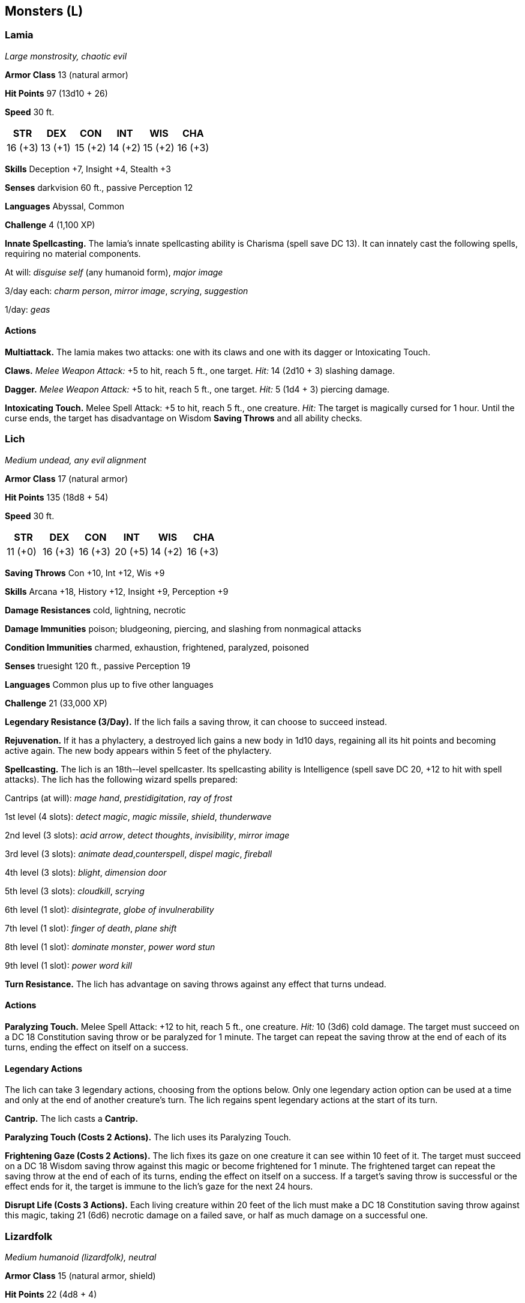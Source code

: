 == Monsters (L)

=== Lamia

_Large monstrosity, chaotic evil_

*Armor Class* 13 (natural armor)

*Hit Points* 97 (13d10 + 26)

*Speed* 30 ft.

[cols=",,,,,",options="header",]
|===
|STR |DEX |CON |INT |WIS |CHA
|16 (+3) |13 (+1) |15 (+2) |14 (+2) |15 (+2) |16 (+3)
|===

*Skills* Deception +7, Insight +4, Stealth +3

*Senses* darkvision 60 ft., passive Perception 12

*Languages* Abyssal, Common

*Challenge* 4 (1,100 XP)

*Innate Spellcasting.* The lamia’s innate spellcasting ability is
Charisma (spell save DC 13). It can innately cast the following spells,
requiring no material components.

At will: _disguise self_ (any humanoid form), _major image_

3/day each: _charm person_, _mirror image_, _scrying_, _suggestion_

1/day: _geas_

==== Actions

*Multiattack.* The lamia makes two attacks: one with its claws and one
with its dagger or Intoxicating Touch.

*Claws.* _Melee Weapon Attack:_ +5 to hit, reach 5 ft., one target.
_Hit:_ 14 (2d10 + 3) slashing damage.

*Dagger.* _Melee Weapon Attack:_ +5 to hit, reach 5 ft., one target.
_Hit:_ 5 (1d4 + 3) piercing damage.

*Intoxicating Touch.* Melee Spell Attack: +5 to hit, reach 5 ft., one
creature. _Hit:_ The target is magically cursed for 1 hour. Until the
curse ends, the target has disadvantage on Wisdom *Saving Throws* and
all ability checks.

=== Lich

_Medium undead, any evil alignment_

*Armor Class* 17 (natural armor)

*Hit Points* 135 (18d8 + 54)

*Speed* 30 ft.

[cols=",,,,,",options="header",]
|===
|STR |DEX |CON |INT |WIS |CHA
|11 (+0) |16 (+3) |16 (+3) |20 (+5) |14 (+2) |16 (+3)
|===

*Saving Throws* Con +10, Int +12, Wis +9

*Skills* Arcana +18, History +12, Insight +9, Perception +9

*Damage Resistances* cold, lightning, necrotic

*Damage Immunities* poison; bludgeoning, piercing, and slashing from
nonmagical attacks

*Condition Immunities* charmed, exhaustion, frightened, paralyzed,
poisoned

*Senses* truesight 120 ft., passive Perception 19

*Languages* Common plus up to five other languages

*Challenge* 21 (33,000 XP)

*Legendary Resistance (3/Day).* If the lich fails a saving throw, it can
choose to succeed instead.

*Rejuvenation.* If it has a phylactery, a destroyed lich gains a new
body in 1d10 days, regaining all its hit points and becoming active
again. The new body appears within 5 feet of the phylactery.

*Spellcasting.* The lich is an 18th-­‐level spellcaster. Its
spellcasting ability is Intelligence (spell save DC 20, +12 to hit with
spell attacks). The lich has the following wizard spells prepared:

Cantrips (at will): _mage hand_, _prestidigitation_, _ray of frost_

1st level (4 slots): _detect magic_, _magic missile_, _shield_,
_thunderwave_

2nd level (3 slots): _acid arrow_, _detect thoughts_, _invisibility_,
_mirror image_

3rd level (3 slots): _animate dead_,_counterspell_, _dispel magic_,
_fireball_

4th level (3 slots): _blight_, _dimension door_

5th level (3 slots): _cloudkill_, _scrying_

6th level (1 slot): _disintegrate_, _globe of invulnerability_

7th level (1 slot): _finger of death_, _plane shift_

8th level (1 slot): _dominate monster_, _power word stun_

9th level (1 slot): _power word kill_

*Turn Resistance.* The lich has advantage on saving throws against any
effect that turns undead.

==== Actions

*Paralyzing Touch.* Melee Spell Attack: +12 to hit, reach 5 ft., one
creature. _Hit:_ 10 (3d6) cold damage. The target must succeed on a DC
18 Constitution saving throw or be paralyzed for 1 minute. The target
can repeat the saving throw at the end of each of its turns, ending the
effect on itself on a success.

==== Legendary Actions

The lich can take 3 legendary actions, choosing from the options below.
Only one legendary action option can be used at a time and only at the
end of another creature’s turn. The lich regains spent legendary actions
at the start of its turn.

*Cantrip.* The lich casts a *Cantrip.*

*Paralyzing Touch (Costs 2 Actions).* The lich uses its Paralyzing
Touch.

*Frightening Gaze (Costs 2 Actions).* The lich fixes its gaze on one
creature it can see within 10 feet of it. The target must succeed on a
DC 18 Wisdom saving throw against this magic or become frightened for 1
minute. The frightened target can repeat the saving throw at the end of
each of its turns, ending the effect on itself on a success. If a
target’s saving throw is successful or the effect ends for it, the
target is immune to the lich’s gaze for the next 24 hours.

*Disrupt Life (Costs 3 Actions).* Each living creature within 20 feet of
the lich must make a DC 18 Constitution saving throw against this magic,
taking 21 (6d6) necrotic damage on a failed save, or half as much damage
on a successful one.

=== Lizardfolk

_Medium humanoid (lizardfolk), neutral_

*Armor Class* 15 (natural armor, shield)

*Hit Points* 22 (4d8 + 4)

*Speed* 30 ft., swim 30 ft.

[cols=",,,,,",options="header",]
|===
|STR |DEX |CON |INT |WIS |CHA
|15 (+2) |10 (+0) |13 (+1) |7 (−2) |12 (+1) |7 (−2)
|===

*Skills* Perception +3, Stealth +4, Survival +5

*Senses* passive Perception 13

*Languages* Draconic

*Challenge* ½ (100 XP)

*Hold Breath.* The lizardfolk can hold its breath for 15 minutes.

==== Actions

*Multiattack.* The lizardfolk makes two melee attacks, each one with a
different weapon.

*Bite.* _Melee Weapon Attack:_ +4 to hit, reach 5 ft., one target.
_Hit:_ 5 (1d6 + 2) piercing damage.

*Heavy Club.* _Melee Weapon Attack:_ +4 to hit, reach 5 ft., one target.
_Hit:_ 5 (1d6 + 2) bludgeoning damage.

*Javelin* _Melee or Ranged Weapon Attack:_ +4 to hit, reach 5 ft. or
range 30/120 ft., one target. _Hit:_ 5 (1d6 + 2) piercing damage.

*Spiked Shield.* _Melee Weapon Attack:_ +4 to hit, reach 5 ft., one
target. _Hit:_ 5 (1d6 + 2) piercing damage.

=== Lycanthropes

==== Werebear

_Medium humanoid (human, shapechanger), neutral good_

*Armor Class* 10 in humanoid form, 11 (natural armor) in bear and hybrid
form

*Hit Points* 135 (18d8 + 54)

*Speed* 30 ft. (40 ft., climb 30 ft. in bear or hybrid form)

[cols=",,,,,",options="header",]
|===
|STR |DEX |CON |INT |WIS |CHA
|19 (+4) |10 (+0) |17 (+3) |11 (+0) |12 (+1) |12 (+1)
|===

*Skills* Perception +7

*Damage Immunities* bludgeoning, piercing, and slashing from nonmagical
attacks not made with silvered weapons

*Senses* passive Perception 17

*Languages* Common (can’t speak in bear form)

*Challenge* 5 (1,800 XP)

*Shapechanger.* The werebear can use its action to polymorph into a
Large bear-­‐humanoid hybrid or into a Large bear, or back into its true
form, which is humanoid. Its statistics, other than its size and AC, are
the same in each form. Any equipment it is wearing or carrying isn’t
transformed. It reverts to its true form if it dies.

*Keen Smell.* The werebear has advantage on Wisdom (Perception) checks
that rely on smell.

==== Actions

*Multiattack.* In bear form, the werebear makes two claw attacks. In
humanoid form, it makes two greataxe attacks. In hybrid form, it can
attack like a bear or a humanoid.

*Bite (Bear or Hybrid Form Only).* _Melee Weapon Attack:_ +7 to hit,
reach 5 ft., one target. _Hit:_ 15 (2d10 + 4) piercing damage. If the
target is a humanoid, it must succeed on a DC 14 Constitution saving
throw or be cursed with werebear lycanthropy.

*Claw (Bear or Hybrid Form Only).* _Melee Weapon Attack:_ +7 to hit,
reach 5 ft., one target. _Hit:_ 13 (2d8 + 4) slashing damage.

*Greataxe (Humanoid or Hybrid Form Only)* _Melee Weapon Attack:_ +7 to
hit, reach 5 ft., one target. _Hit:_ 10 (1d12 + 4) slashing damage.

==== Wereboar

_Medium humanoid (human, shapechanger), neutral evil_

*Armor Class* 10 in humanoid form, 11 (natural armor) in boar or hybrid
form

*Hit Points* 78 (12d8 + 24)

*Speed* 30 ft. (40 ft. in boar form)

[cols=",,,,,",options="header",]
|===
|STR |DEX |CON |INT |WIS |CHA
|17 (+3) |10 (+0) |15 (+2) |10 (+0) |11 (+0) |8 (−1)
|===

*Skills* Perception +2

*Damage Immunities* bludgeoning, piercing, and slashing from nonmagical
attacks not made with silvered weapons

*Senses* passive Perception 12

*Languages* Common (can’t speak in boar form)

*Challenge* 4 (1,100 XP)

*Shapechanger.* The wereboar can use its action to polymorph into a
boar-­‐humanoid hybrid or into a boar, or back into its true form, which
is humanoid. Its statistics, other than its AC, are the same in each
form. Any equipment it is wearing or carrying isn’t transformed. It
reverts to its true form if it dies.

*Charge (Boar or Hybrid Form Only).* If the wereboar moves at least 15
feet straight toward a target and then hits it with its tusks on the
same turn, the target takes an extra 7 (2d6) slashing damage. If the
target is a creature, it must succeed on a DC 13 Strength saving throw
or be knocked prone.

*Relentless (Recharges after a Short or Long Rest).* If the wereboar
takes 14 damage or less that would reduce it to 0 hit points, it is
reduced to 1 hit point instead.

===== Actions

*Multiattack (Humanoid or Hybrid Form Only)* The wereboar makes two
attacks, only one of which can be with its tusks.

*Maul (Humanoid or Hybrid Form Only).* _Melee Weapon Attack:_ +5 to hit,
reach 5 ft., one target. _Hit:_ 10 (2d6 + 3) bludgeoning damage.

*Tusks (Boar or Hybrid Form Only).* _Melee Weapon Attack:_ +5 to hit,
reach 5 ft., one target. _Hit:_ 10 (2d6 +3) slashing damage. If the
target is a humanoid, it must succeed on a DC 12 Constitution saving
throw or be cursed with wereboar lycanthropy.

==== Wererat

_Medium humanoid (human, shapechanger), lawful evil_

*Armor Class* 12

*Hit Points* 33 (6d8 + 6)

*Speed* 30 ft.

[cols=",,,,,",options="header",]
|===
|STR |DEX |CON |INT |WIS |CHA
|10 (+0) |15 (+2) |12 (+1) |11 (+0) |10 (+0) |8 (−1)
|===

*Skills* Perception +2, Stealth +4

*Damage Immunities* bludgeoning, piercing, and slashing from nonmagical
attacks not made with silvered weapons

*Senses* darkvision 60 ft. (rat form only), passive Perception 12

*Languages* Common (can’t speak in rat form)

*Challenge* 2 (450 XP)

*Shapechanger.* The wererat can use its action to polymorph into a
rat-­‐humanoid hybrid or into a giant rat, or back into its true form,
which is humanoid. Its statistics, other than its size, are the same in
each form. Any equipment it is wearing or carrying isn’t transformed. It
reverts to its true form if it dies.

*Keen Smell.* The wererat has advantage on Wisdom (Perception) checks
that rely on smell.

===== Actions

__Multiattack (Humanoid or Hybrid Form Only)_* The wererat makes two
attacks, only one of which can be a *Bite.*

*Bite (Rat or Hybrid Form Only).* _Melee Weapon Attack:_ +4 to hit,
reach 5 ft., one target. _Hit:_ 4 (1d4 + 2) piercing damage. If the
target is a humanoid, it must succeed on a DC 11 Constitution saving
throw or be cursed with wererat lycanthropy.

*Shortsword (Humanoid or Hybrid Form Only).* _Melee Weapon Attack:_ +4
to hit, reach 5 ft., one target. _Hit:_ 5 (1d6 + 2) piercing damage.

*Hand Crossbow (Humanoid or Hybrid Form Only).* _Ranged Weapon Attack:_
+4 to hit, range 30/120 ft., one target. _Hit:_ 5 (1d6 + 2) piercing
damage.

==== Weretiger

_Medium humanoid (human, shapechanger), neutral_

*Armor Class* 12

*Hit Points* 120 (16d8 + 48)

*Speed* 30 ft. (40 ft. in tiger form)

[cols=",,,,,",options="header",]
|===
|STR |DEX |CON |INT |WIS |CHA
|17 (+3) |15 (+2) |16 (+3) |10 (+0) |13 (+1) |11 (+0)
|===

*Skills* Perception +5, Stealth +4

*Damage Immunities* bludgeoning, piercing, and slashing from nonmagical
attacks not made with silvered weapons

*Senses* darkvision 60 ft., passive Perception 15

*Languages* Common (can’t speak in tiger form)

*Challenge* 4 (1,100 XP)

*Shapechanger.* The weretiger can use its action to polymorph into a
tiger-­‐humanoid hybrid or into a tiger, or back into its true form,
which is humanoid. Its statistics, other than its size, are the same in
each form. Any equipment it is wearing or carrying isn’t transformed. It
reverts to its true form if it dies.

*Keen Hearing and Smell.* The weretiger has advantage on Wisdom
(Perception) checks that rely on hearing or smell.

*Pounce (Tiger or Hybrid Form Only).* If the weretiger moves at least 15
feet straight toward a creature and then hits it with a claw attack on
the same turn, that target must succeed on a DC 14 Strength saving throw
or be knocked prone. If the target is prone, the weretiger can make one
bite attack against it as a bonus action.

===== Actions

__Multiattack (Humanoid or Hybrid Form Only)._* In humanoid form, the
weretiger makes two scimitar attacks or two longbow attacks. In hybrid
form, it can attack like a humanoid or make two claw attacks.

*Bite (Tiger or Hybrid Form Only).* _Melee Weapon Attack:_ +5 to hit,
reach 5 ft., one target. _Hit:_ 8 (1d10 + 3) piercing damage. If the
target is a humanoid, it must succeed on a DC 13 Constitution saving
throw or be cursed with weretiger lycanthropy.

*Claw (Tiger or Hybrid Form Only).* _Melee Weapon Attack:_ +5 to hit,
reach 5 ft., one target. _Hit:_ 7 (1d8 + 3) slashing damage.

*Scimitar (Humanoid or Hybrid Form Only).* _Melee Weapon Attack:_ +5 to
hit, reach 5 ft., one target. _Hit:_ 6 (1d6 + 3) slashing damage.

*Longbow (Humanoid or Hybrid Form Only).* _Ranged Weapon Attack:_ +4 to
hit, range 150/600 ft., one target. _Hit:_ 6 (1d8 + 2) piercing damage.

==== Werewolf

_Medium humanoid (human, shapechanger), chaotic evil_

*Armor Class* 11 in humanoid form, 12 (natural armor) in wolf or hybrid
form

*Hit Points* 58 (9d8 + 18)

*Speed* 30 ft. (40 ft. in wolf form)

[cols=",,,,,",options="header",]
|===
|STR |DEX |CON |INT |WIS |CHA
|15 (+2) |13 (+1) |14 (+2) |10 (+0) |11 (+0) |10 (+0)
|===

*Skills* Perception +4, Stealth +3

*Damage Immunities* bludgeoning, piercing, and slashing from nonmagical
attacks not made with silvered weapons

*Senses* passive Perception 14

*Languages* Common (can’t speak in wolf form)

*Challenge* 3 (700 XP)

*Shapechanger.* The werewolf can use its action to polymorph into a
wolf-­‐humanoid hybrid or into a wolf, or back into its true form, which
is humanoid. Its statistics, other than its AC, are the same in each
form. Any equipment it is wearing or carrying isn’t transformed. It
reverts to its true form if it dies.

*Keen Hearing and Smell.* The werewolf has advantage on Wisdom
(Perception) checks that rely on hearing or smell.

===== Actions

*Multiattack (Humanoid or Hybrid Form Only)* The werewolf makes two
attacks: one with its bite and one with its claws or spear.

*Bite (Wolf or Hybrid Form Only).* _Melee Weapon Attack:_ +4 to hit,
reach 5 ft., one target. _Hit:_ 6 (1d8 + 2) piercing damage. If the
target is a humanoid, it must succeed on a DC 12 Constitution saving
throw or be cursed with werewolf lycanthropy.

*Claws (Hybrid Form Only).* _Melee Weapon Attack:_ +4 to hit, reach 5
ft., one creature. _Hit:_ 7 (2d4 + 2) slashing damage.

*Spear (Humanoid Form Only).* _Melee or Ranged Weapon Attack:_ +4 to
hit, reach 5 ft. or range 20/60 ft., one creature. _Hit:_ 5 (1d6 + 2)
piercing damage, or 6 (1d8 + 2) piercing damage if used with two hands
to make a melee attack
